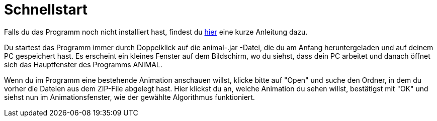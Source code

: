 :jbake-title: kurzanleitung
:jbake-type: page
:jbake-status: published

= Schnellstart

//TODO: Link korrekt einfügen
Falls du das Programm noch nicht installiert hast, findest du <<Installation,hier>> eine kurze Anleitung dazu.

Du startest das Programm immer durch Doppelklick auf die animal-.jar -Datei, die du am Anfang heruntergeladen und auf deinem PC gespeichert hast.
Es erscheint ein kleines Fenster auf dem Bildschirm, wo du siehst, dass dein PC arbeitet und danach öffnet sich das Hauptfenster des Programms ANIMAL.

Wenn du im Programm eine bestehende Animation anschauen willst, klicke bitte auf "Open" und suche den Ordner, in dem du vorher die Dateien aus dem ZIP-File abgelegt hast.
Hier klickst du an, welche Animation du sehen willst, bestätigst mit "OK" und siehst nun im Animationsfenster, wie der gewählte Algorithmus funktioniert.